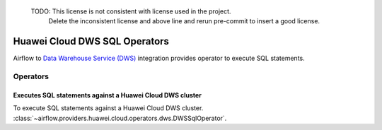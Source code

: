  TODO: This license is not consistent with license used in the project.
       Delete the inconsistent license and above line and rerun pre-commit to insert a good license.
 .. Licensed to the Apache Software Foundation (ASF) under one
    or more contributor license agreements.  See the NOTICE file
    distributed with this work for additional information
    regarding copyright ownership.  The ASF licenses this file
    to you under the Apache License, Version 2.0 (the
    "License"); you may not use this file except in compliance
    with the License.  You may obtain a copy of the License at

 ..   http://www.apache.org/licenses/LICENSE-2.0

 .. Unless required by applicable law or agreed to in writing,
    software distributed under the License is distributed on a
    "AS IS" BASIS, WITHOUT WARRANTIES OR CONDITIONS OF ANY
    KIND, either express or implied.  See the License for the
    specific language governing permissions and limitations
    under the License.

==============================
Huawei Cloud DWS SQL Operators
==============================

Airflow to `Data Warehouse Service (DWS) <https://support.huaweicloud.com/intl/en-us/dws/>`__ integration provides operator to execute SQL statements.

Operators
---------

Executes SQL statements against a Huawei Cloud DWS cluster
==========================================================

To execute SQL statements against a Huawei Cloud DWS cluster.
:class:`~airflow.providers.huawei.cloud.operators.dws.DWSSqlOperator`.

.. exampleinclude:: /../../tests/system/providers/huawei/example_dws_sql.py
    :language: python
    :dedent: 4
    :start-after: [START howto_operator_dws_sql_create_table]
    :end-before: [END howto_operator_dws_sql_create_table]
